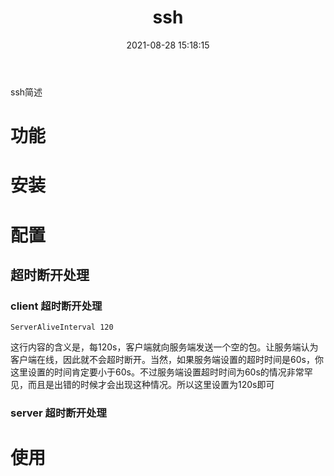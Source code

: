 #+TITLE: ssh
#+DATE: 2021-08-28 15:18:15
#+HUGO_CATEGORIES:
#+HUGO_TAGS: 
#+HUGO_DRAFT: false
#+hugo_auto_set_lastmod: t
#+OPTIONS: ^:nil
#+OPTIONS: \n:t

ssh简述
#+hugo: more

* 功能
* 安装
* 配置
** 超时断开处理
*** client 超时断开处理
    #+BEGIN_EXAMPLE
    ServerAliveInterval 120
    #+END_EXAMPLE
    这行内容的含义是，每120s，客户端就向服务端发送一个空的包。让服务端认为客户端在线，因此就不会超时断开。当然，如果服务端设置的超时时间是60s，你这里设置的时间肯定要小于60s。不过服务端设置超时时间为60s的情况非常罕见，而且是出错的时候才会出现这种情况。所以这里设置为120s即可

*** server 超时断开处理
* 使用

  
